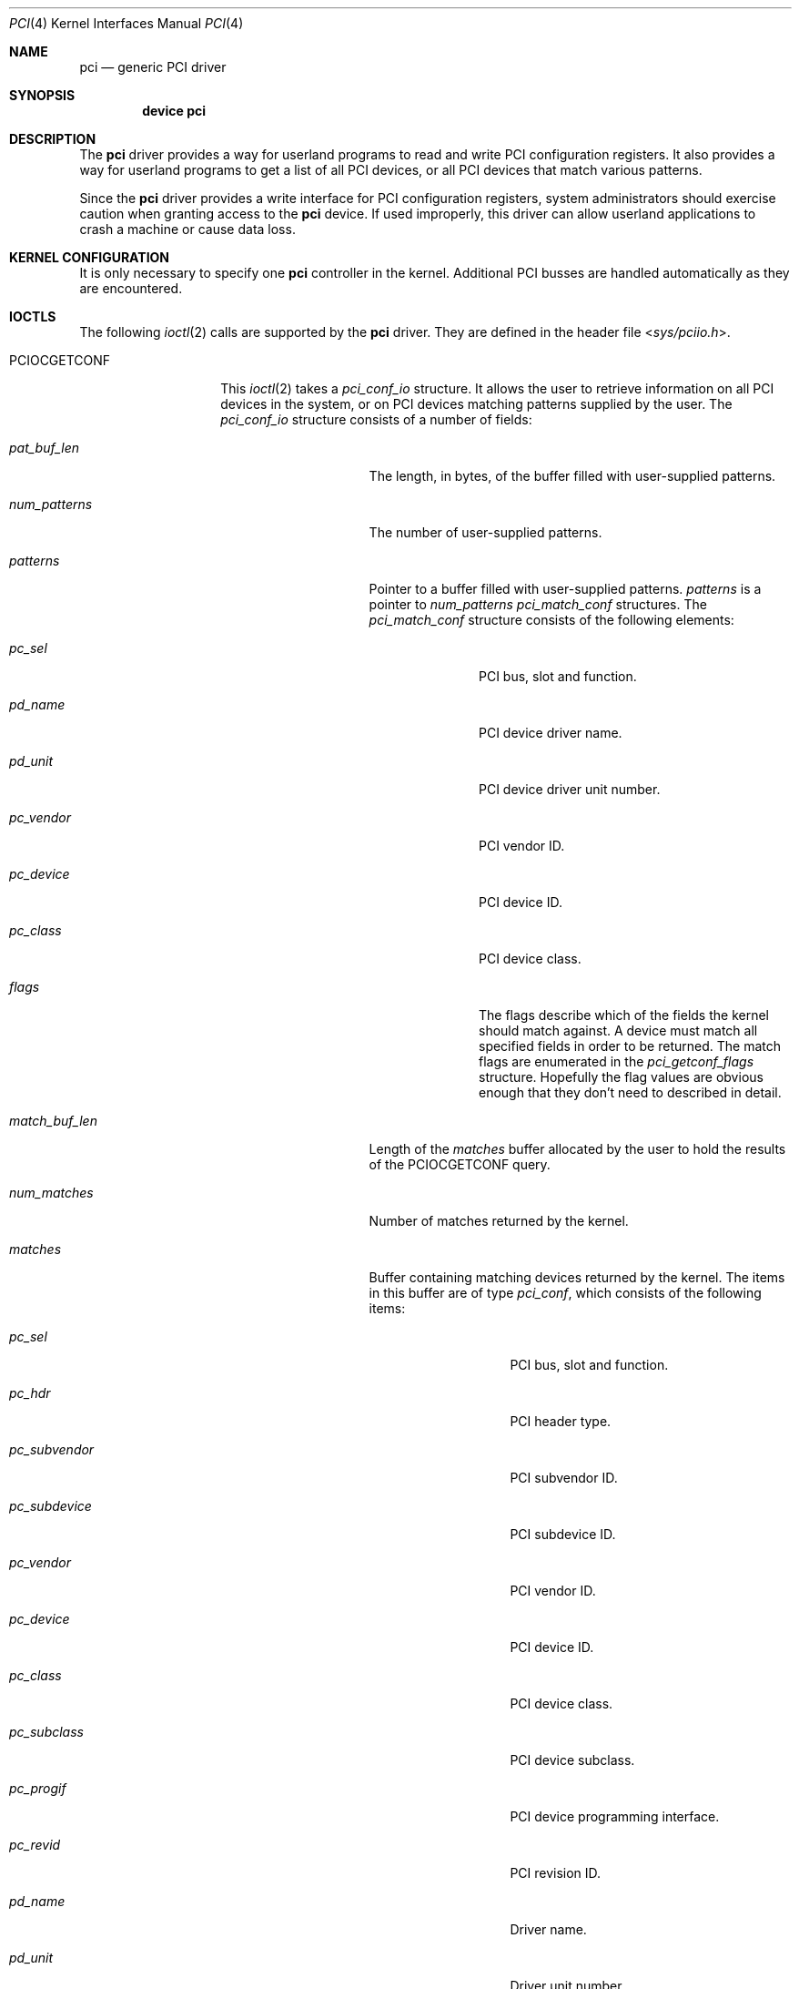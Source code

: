 .\"
.\" Copyright (c) 1999 Kenneth D. Merry.
.\" All rights reserved.
.\"
.\" Redistribution and use in source and binary forms, with or without
.\" modification, are permitted provided that the following conditions
.\" are met:
.\" 1. Redistributions of source code must retain the above copyright
.\"    notice, this list of conditions and the following disclaimer.
.\" 2. The name of the author may not be used to endorse or promote products
.\"    derived from this software without specific prior written permission.
.\"
.\" THIS SOFTWARE IS PROVIDED BY THE AUTHOR AND CONTRIBUTORS ``AS IS'' AND
.\" ANY EXPRESS OR IMPLIED WARRANTIES, INCLUDING, BUT NOT LIMITED TO, THE
.\" IMPLIED WARRANTIES OF MERCHANTABILITY AND FITNESS FOR A PARTICULAR PURPOSE
.\" ARE DISCLAIMED.  IN NO EVENT SHALL THE AUTHOR OR CONTRIBUTORS BE LIABLE
.\" FOR ANY DIRECT, INDIRECT, INCIDENTAL, SPECIAL, EXEMPLARY, OR CONSEQUENTIAL
.\" DAMAGES (INCLUDING, BUT NOT LIMITED TO, PROCUREMENT OF SUBSTITUTE GOODS
.\" OR SERVICES; LOSS OF USE, DATA, OR PROFITS; OR BUSINESS INTERRUPTION)
.\" HOWEVER CAUSED AND ON ANY THEORY OF LIABILITY, WHETHER IN CONTRACT, STRICT
.\" LIABILITY, OR TORT (INCLUDING NEGLIGENCE OR OTHERWISE) ARISING IN ANY WAY
.\" OUT OF THE USE OF THIS SOFTWARE, EVEN IF ADVISED OF THE POSSIBILITY OF
.\" SUCH DAMAGE.
.\"
.\"	$FreeBSD: src/share/man/man4/pci.4,v 1.3.2.5 2001/08/17 13:08:39 ru Exp $
.\"	$DragonFly: src/share/man/man4/pci.4,v 1.5 2008/11/13 21:46:03 swildner Exp $
.\"
.Dd October 24, 1999
.Dt PCI 4
.Os
.Sh NAME
.Nm pci
.Nd generic PCI driver
.Sh SYNOPSIS
.Cd device pci
.Sh DESCRIPTION
The
.Nm
driver provides a way for userland programs to read and write
.Tn PCI
configuration registers.
It also provides a way for userland programs to get a list of all
.Tn PCI
devices, or all
.Tn PCI
devices that match various patterns.
.Pp
Since the
.Nm
driver provides a write interface for
.Tn PCI
configuration registers, system administrators should exercise caution when
granting access to the
.Nm
device.
If used improperly, this driver can allow userland applications to
crash a machine or cause data loss.
.Sh KERNEL CONFIGURATION
It is only necessary to specify one
.Nm
controller in the kernel.
Additional
.Tn PCI
busses are handled automatically as they are encountered.
.Sh IOCTLS
The following
.Xr ioctl 2
calls are supported by the
.Nm
driver.
They are defined in the header file
.In sys/pciio.h .
.Bl -tag -width ".It Dv PCIOCGETCONF"
.It Dv PCIOCGETCONF
This
.Xr ioctl 2
takes a
.Va pci_conf_io
structure.
It allows the user to retrieve information on all
.Tn PCI
devices in the system, or on
.Tn PCI
devices matching patterns supplied by the user.
The
.Va pci_conf_io
structure consists of a number of fields:
.Bl -tag -width ".Fa match_buf_len"
.It Fa pat_buf_len
The length, in bytes, of the buffer filled with user-supplied patterns.
.It Fa num_patterns
The number of user-supplied patterns.
.It Fa patterns
Pointer to a buffer filled with user-supplied patterns.
.Fa patterns
is a pointer to
.Va num_patterns
.Vt pci_match_conf
structures.
The
.Vt pci_match_conf
structure consists of the following elements:
.Bl -tag -width ".Fa pd_vendor"
.It Fa pc_sel
.Tn PCI
bus, slot and function.
.It Fa pd_name
.Tn PCI
device driver name.
.It Fa pd_unit
.Tn PCI
device driver unit number.
.It Fa pc_vendor
.Tn PCI
vendor ID.
.It Fa pc_device
.Tn PCI
device ID.
.It Fa pc_class
.Tn PCI
device class.
.It Fa flags
The flags describe which of the fields the kernel should match against.
A device must match all specified fields in order to be returned.
The match flags are enumerated in the
.Vt pci_getconf_flags
structure.
Hopefully the flag values are obvious enough that they don't need to
described in detail.
.El
.It Fa match_buf_len
Length of the
.Fa matches
buffer allocated by the user to hold the results of the
.Dv PCIOCGETCONF
query.
.It Fa num_matches
Number of matches returned by the kernel.
.It Fa matches
Buffer containing matching devices returned by the kernel.
The items in this buffer are of type
.Vt pci_conf ,
which consists of the following items:
.Bl -tag -width ".Fa pc_subvendor"
.It Fa pc_sel
.Tn PCI
bus, slot and function.
.It Fa pc_hdr
.Tn PCI
header type.
.It Fa pc_subvendor
.Tn PCI
subvendor ID.
.It Fa pc_subdevice
.Tn PCI
subdevice ID.
.It Fa pc_vendor
.Tn PCI
vendor ID.
.It Fa pc_device
.Tn PCI
device ID.
.It Fa pc_class
.Tn PCI
device class.
.It Fa pc_subclass
.Tn PCI
device subclass.
.It Fa pc_progif
.Tn PCI
device programming interface.
.It Fa pc_revid
.Tn PCI
revision ID.
.It Fa pd_name
Driver name.
.It Fa pd_unit
Driver unit number.
.El
.It Fa offset
The offset is passed in by the user to tell the kernel where it should
start traversing the device list.
The value passed out by the kernel
points to the record immediately after the last one returned.
The user may
pass the value returned by the kernel in subsequent calls to the
.Dv PCIOCGETCONF
ioctl.
If the user does not intend to use the offset, it must be set to zero.
.It Fa generation
.Tn PCI
configuration generation.
This value only needs to be set if the offset is set.
The kernel will compare the current generation number of its internal
device list to the generation passed in by the user to determine whether
its device list has changed since the user last called the
.Dv PCIOCGETCONF
ioctl.
If the device list has changed, a status of
.Dv PCI_GETCONF_LIST_CHANGED
will be passed back.
.It Fa status
The status tells the user the disposition of his request for a device list.
The possible status values are:
.Bl -ohang
.It Dv PCI_GETCONF_LAST_DEVICE
This means that there are no more devices in the PCI device list after the
ones returned in the
.Fa matches
buffer.
.It Dv PCI_GETCONF_LIST_CHANGED
This status tells the user that the
.Tn PCI
device list has changed since his last call to the
.Dv PCIOCGETCONF
ioctl and he must reset the
.Fa offset
and
.Fa generation
to zero to start over at the beginning of the list.
.It Dv PCI_GETCONF_MORE_DEVS
This tells the user that his buffer was not large enough to hold all of the
remaining devices in the device list that possibly match his criteria.
It is possible for this status to be returned, even when none of the remaining
devices in the list would match the user's criteria.
.It Dv PCI_GETCONF_ERROR
This indicates a general error while servicing the user's request.
A more
specific indication of the problem may or may not be printed in the kernel
message buffer (and by implication, the system console).
.El
.El
.It Dv PCIOCREAD
This
.Xr ioctl 2
reads the
.Tn PCI
configuration registers specified by the passed-in
.Vt pci_io
structure.
The
.Vt pci_io
structure consists of the following fields:
.Bl -tag -width ".Fa pi_width"
.It Fa pi_sel
A
.Vt pcisel
structure which specifies the bus, slot and function the user would like to
query.
.It Fa pi_reg
The
.Tn PCI
configuration register the user would like to access.
.It Fa pi_width
The width, in bytes, of the data the user would like to read.
This value may be either 1, 2, or 4.
3-byte reads and reads larger than 4 bytes are not supported.
.It Fa pi_data
The data returned by the kernel.
.El
.It Dv PCIOCWRITE
This
.Xr ioctl 2
allows users to write to the
.Tn PCI
specified in the passed-in
.Vt pci_io
structure.
The
.Vt pci_io
structure is described above.
The limitations on data width described for
reading registers, above, also apply to writing
.Tn PCI
configuration registers.
.El
.Sh FILES
.Bl -tag -width /dev/pci -compact
.It Pa /dev/pci
Character device for the
.Nm
driver.
.El
.Sh DIAGNOSTICS
None.
.Sh SEE ALSO
.Xr pciconf 8
.Sh HISTORY
The
.Nm
driver (not the kernel's
.Tn PCI
support code) first appeared in
.Fx 2.2 ,
and was written by Stefan Esser and Garrett Wollman.
Support for device listing and matching was re-implemented by
Kenneth Merry, and first appeared in
.Fx 3.0 .
.Sh AUTHORS
.An Kenneth Merry Aq ken@FreeBSD.org
.Sh BUGS
It isn't possible for users to specify an accurate offset into the device
list without calling the
.Dv PCIOCGETCONF
at least once, since they have no way of knowing the current generation
number otherwise.
This probably isn't a serious problem, though, since
users can easily narrow their search by specifying a pattern or patterns
for the kernel to match against.
